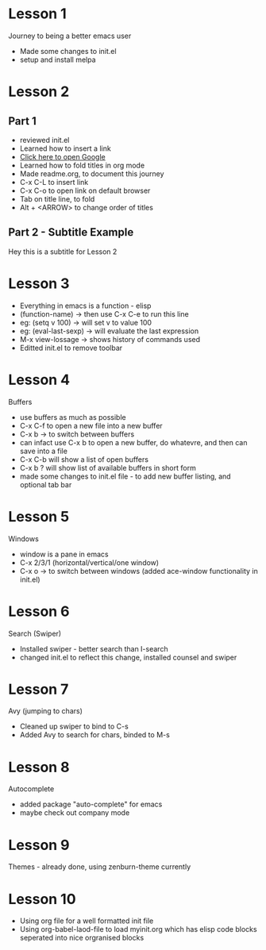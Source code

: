 #+STARTUP: hidestars

* Lesson 1
  Journey to being a better emacs user
  - Made some changes to init.el
  - setup and install melpa
* Lesson 2
** Part 1
  - reviewed init.el
  - Learned how to insert a link
  - [[https://www.google.com][Click here to open Google]]
  - Learned how to fold titles in org mode
  - Made readme.org, to document this journey
  - C-x C-L to insert link
  - C-x C-o to open link on default browser
  - Tab on title line, to fold
  - Alt + <ARROW> to change order of titles
** Part 2 - Subtitle Example
   Hey this is a subtitle for Lesson 2
* Lesson 3
  - Everything in emacs is a function - elisp
  - (function-name) -> then use C-x C-e to run this line
  - eg: (setq v 100) -> will set v to value 100
  - eg: (eval-last-sexp) -> will evaluate the last expression
  - M-x view-lossage -> shows history of commands used
  - Editted init.el to remove toolbar
* Lesson 4
  Buffers
  - use buffers as much as possible
  - C-x C-f to open a new file into a new buffer
  - C-x b -> to switch between buffers
  - can infact use C-x b to open a new buffer, do whatevre, and then can save into a file
  - C-x C-b will show a list of open buffers
  - C-x b ? will show list of available buffers in short form
  - made some changes to init.el file - to add new buffer listing, and optional tab bar
* Lesson 5
  Windows
  - window is a pane in emacs
  - C-x 2/3/1 (horizontal/vertical/one window)
  - C-x o -> to switch between windows (added ace-window functionality in init.el)
* Lesson 6
  Search (Swiper)
 - Installed swiper - better search than I-search
 - changed init.el to reflect this change, installed counsel and swiper
* Lesson 7
  Avy (jumping to chars)
  - Cleaned up swiper to bind to C-s
  - Added Avy to search for chars, binded to M-s
* Lesson 8
  Autocomplete
  - added package "auto-complete" for emacs
  - maybe check out company mode
* Lesson 9
  Themes - already done, using zenburn-theme currently
* Lesson 10
  - Using org file for a well formatted init file
  - Using org-babel-laod-file to load myinit.org which has elisp code blocks
    seperated into nice orgranised blocks

